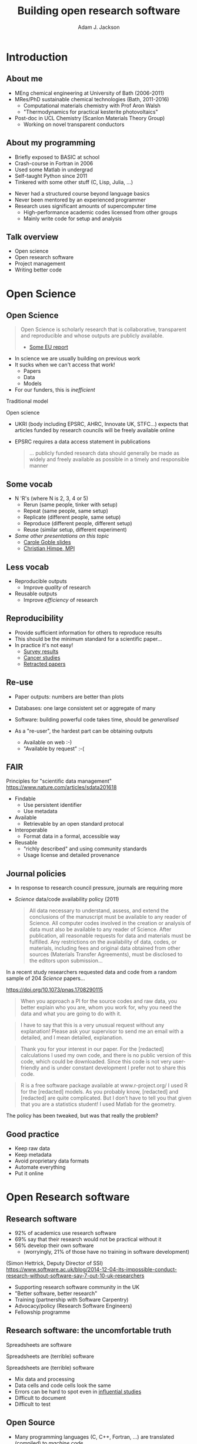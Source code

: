 #    -*- mode: org -*-
#+OPTIONS: reveal_center:t reveal_progress:t reveal_history:t reveal_control:t
#+OPTIONS: reveal_mathjax:t reveal_rolling_links:t reveal_keyboard:t reveal_overview:t num:nil
#+OPTIONS: reveal_width:1200 reveal_height:800
#+OPTIONS: reveal_title_slide:"<h2>%t</h2><h2>%a</h2><h3>%e</h3>"
#+OPTIONS: toc:nil
#+REVEAL_ROOT: https://cdn.jsdelivr.net/reveal.js/3.0.0/
#+REVEAL_MARGIN: 0.2
#+REVEAL_MIN_SCALE: 0.5
#+REVEAL_MAX_SCALE: 2.5
#+REVEAL_TRANS: none
#+REVEAL_THEME: solarized
#+REVEAL_HLEVEL: 1
#+REVEAL_EXTRA_CSS: ./presentation.css
#+BEAMER_FRAME_LEVEL: 2

#+TITLE: Building open research software
#+AUTHOR: Adam J. Jackson
#+EMAIL: adam.jackson@ucl.ac.uk

* COMMENT notes

** Open science

** Open source
   
** Open source development
   - Forking: large-scale example (libreoffice)
   - Branching and git-flow
   - Project management:
     - Issue trackers
       - Activity: find some issue trackers, what kind of issues exist?
     - Pull/merge requests
       - Activity: make a pull request to this presentation; give
         issue tracker examples
     - Mailing lists

** Developing and maintaining projects
   - script
   - library
   - large code


* Introduction

** About me
   - MEng chemical engineering at University of Bath (2006-2011)
   - MRes/PhD sustainable chemical technologies (Bath, 2011-2016)
     - Computational materials chemistry with Prof Aron Walsh
     - "Thermodynamics for practical kesterite photovoltaics"
   - Post-doc in UCL Chemistry (Scanlon Materials Theory Group)
     - Working on novel transparent conductors

** About my programming
   - Briefly exposed to BASIC at school
   - Crash-course in Fortran in 2006
   - Used some Matlab in undergrad
   - Self-taught Python since 2011
   - Tinkered with some other stuff (C, Lisp, Julia, ...)

   #+REVEAL: split

   - Never had a structured course beyond language basics
   - Never been mentored by an experienced programmer
   - Research uses significant amounts of supercomputer time
     - High-performance academic codes licensed from other groups
     - Mainly write code for setup and analysis

** Talk overview
   - Open science
   - Open research software
   - Project management
   - Writing better code

* Open Science

** Open Science
   #+BEGIN_QUOTE
   Open Science is scholarly research that is collaborative,
   transparent and reproducible and whose outputs are publicly
   available.

   - [[https://publications.europa.eu/en/publication-detail/-/publication/5b05b687-907e-11e8-8bc1-01aa75ed71a1][Some EU report]]
   #+END_QUOTE

   #+REVEAL: split

   - In science we are usually building on previous work
   - It sucks when we can't access that work!
     - Papers
     - Data
     - Models
   - For our funders, this is /inefficient/

   #+REVEAL: split
   Traditional model

   #+ATTR_HTML: :style padding:20px; :alt Diagram of traditional funding/access model
   [[./images/science-scheme1.png]]
   #+REVEAL: split
   Open science

   #+ATTR_HTML: :style padding:20px; :alt Diagram of open science funding/access model
   [[./images/science-scheme2.png]]
   #+REVEAL: split


   - UKRI (body including EPSRC, AHRC, Innovate UK, STFC...) expects
     that articles funded by research councils will be freely
     available online
   - EPSRC requires a data access statement in publications
     #+BEGIN_QUOTE
     ... publicly funded research data should generally be made as widely
     and freely available as possible in a timely and responsible
     manner
     #+END_QUOTE

** Some vocab
    - N 'R's (where N is 2, 3, 4 or 5)
      - Rerun (same people, tinker with setup)
      - Repeat (same people, same setup)
      - Replicate (different people, same setup)
      - Reproduce (different people, different setup)
      - Reuse (similar setup, different experiment)
    - /Some other presentations on this topic/
      - [[https://www.slideshare.net/carolegoble/what-is-reproducibility-gobleclean][Carole Goble slides]]
      - [[https://www.slideshare.net/gramian/rrr-replicability-reproducibility-reusability][Christian Himpe, MPI]]

** Less vocab
    - Reproducible outputs
      - Improve /quality/ of research
    - Reusable outputs
      - Improve /efficiency/ of research

** Reproducibility
   - Provide sufficient information for others to reproduce results
   - This should be the minimum standard for a scientific paper...
   - In practice it's not easy!
     - [[https://www.nature.com/news/1-500-scientists-lift-the-lid-on-reproducibility-1.19970][Survey results]]
     - [[http://www.sciencemag.org/news/2017/01/rigorous-replication-effort-succeeds-just-two-five-cancer-papers][Cancer studies]]
     - [[https://retractionwatch.com/][Retracted papers]]

** Re-use
   - Paper outputs: numbers are better than plots
   - Databases: one large consistent set or aggregate of many
   - Software: building powerful code takes time, should be /generalised/

   - As a "re-user", the hardest part can be obtaining outputs
     - Available on web :-)
     - "Available by request" :-(

** FAIR 
   Principles for "scientific data management" 
    https://www.nature.com/articles/sdata201618

    - Findable
      - Use persistent identifier
      - Use metadata
    - Available
      - Retrievable by an open standard protocal
    - Interoperable
      - Format data in a formal, accessible way
    - Reusable
      - "richly described" and using community standards
      - Usage license and detailed provenance

*** COMMENT availability protip
    #+REVEAL: split
    #+ATTR_HTML: :width 40%
    [[./images/protip-available.png]]

    - Code: Github, Bitbucket, Gitlab...
    - Data: Zenodo, Figshare, institutional repo, publisher...

** Journal policies
   - In response to research council pressure, journals are requiring more

   - /Science/ data/code availability policy (2011)
     #+BEGIN_QUOTE
     All data necessary to understand, assess, and extend the
     conclusions of the manuscript must be available to any reader of
     Science. All computer codes involved in the creation or analysis
     of data must also be available to any reader of Science. After
     publication, all reasonable requests for data and materials must
     be fulfilled. Any restrictions on the availability of data, codes,
     or materials, including fees and original data obtained from other
     sources (Materials Transfer Agreements), must be disclosed to the
     editors upon submission…
     #+END_QUOTE

   #+REVEAL: split

    In a recent study researchers requested data and code from a
    random sample of 204 /Science/ papers...

    https://doi.org/10.1073/pnas.1708290115

   #+REVEAL: split

    #+BEGIN_QUOTE
    When you approach a PI for the source codes and raw data, you
    better explain who you are, whom you work for, why you need the
    data and what you are going to do with it.
    #+END_QUOTE
    #+BEGIN_QUOTE
    I have to say that this is a very unusual request without any
    explanation! Please ask your supervisor to send me an email with a
    detailed, and I mean detailed, explanation.
    #+END_QUOTE
   #+REVEAL: split
   #+BEGIN_QUOTE
   Thank you for your interest in our paper. For the [redacted]
   calculations I used my own code, and there is no public version of
   this code, which could be downloaded. Since this code is not very
   user-friendly and is under constant development I prefer not to
   share this code.
   #+END_QUOTE
   #+BEGIN_QUOTE
   R is a free software package available at www.r-project.org/ I used
   R for the [redacted] models. As you probably know, [redacted] and
   [redacted] are quite complicated. But I don’t have to tell you that
   given that you are a statistics student! I used Matlab for the
   geometry.
   #+END_QUOTE

   #+REVEAL: split
   The policy has been tweaked, but was that really the problem?

   [[./images/sciencemag-policy.png]]


** Good practice
   - Keep raw data
   - Keep metadata
   - Avoid proprietary data formats
   - Automate everything
   - Put it online


* Open Research software

** Research software
   - 92% of academics use research software
   - 69% say that their research would not be practical without it
   - 56% develop their own software 
     - (worryingly, 21% of those have no training in software development)

   (Simon Hettrick, Deputy Director of SSI)
   https://www.software.ac.uk/blog/2014-12-04-its-impossible-conduct-research-without-software-say-7-out-10-uk-researchers

   #+REVEAL: split
   #+ATTR_HTML: :width 50%
    [[./images/ssi-logo.png]]

    - Supporting research software community in the UK
    - "Better software, better research"
    - Training (partnership with Software Carpentry)
    - Advocacy/policy (Research Software Engineers)
    - Fellowship programme

** Research software: the uncomfortable truth
  #+REVEAL: split

  Spreadsheets are software

  #+REVEAL: split

  Spreadsheets are (terrible) software

  #+REVEAL: split

  Spreadsheets are (terrible) software

  - Mix data and processing
  - Data cells and code cells look the same
  - Errors can be hard to spot even in [[https://www.washingtonpost.com/news/wonk/wp/2013/04/16/is-the-best-evidence-for-austerity-based-on-an-excel-spreadsheet-error/][influential studies]]
  - Difficult to document
  - Difficult to test

** Open Source
   - Many programming languages (C, C++, Fortran, ...) are translated
     (compiled) to /machine code/
   - Software that is distributed as a machine code "binary" cannot
     easily be inspected (e.g. Microsoft Office)
   - Reading machine code is serious hacker territory

#+REVEAL_HTML: <div class="column" style="float:left; width: 50%">
      #+ATTR_HTML: :width 60%
      [[./images/hackers.jpg]]

      Hackers (1995)
#+REVEAL_HTML: </div>
#+REVEAL_HTML: <div class="column" style="float:left; width: 50%">
      #+ATTR_HTML: :width 60%
      [[./images/Cypher.jpg]]

      The Matrix (1999)
#+REVEAL_HTML: </div>


   #+REVEAL: split
   - Open Source means that the code can be examined as written
   - Some programs (e.g. Python, shell scripts) are not compiled before they are run
     - The source can /always/ be examined
   - Open source in a literal sense helps reproducibility:
     - exact process is exposed
     - implementation details can be identified/test/replicated
       - including bugs!
   - Academic software is already /usually/ distributed as source

   #+REVEAL: split

   - Open source is not enough! Licensing matters.
   - "Free Open Source Software (FOSS)" is
     - generally "free" as in beer (gratis)
     - always "free" as in /freedom/ (libre)

   #+REVEAL: split
#+REVEAL_HTML: <div class="column" style="float:left; width: 50%">
      #+ATTR_HTML: :width 60%
      [[./images/rms.jpg]]
#+REVEAL_HTML: </div>

#+REVEAL_HTML: <div class="column" style="float:right; width: 50%">
#+BEGIN_QUOTE
 If the users don't control the program, the program controls the
 users. With proprietary software, there is always some entity, the
 "owner" of the program, that controls the program and through it,
 exercises power over its users. A nonfree program is a yoke, an
 instrument of unjust power.
#+END_QUOTE
-- Richard Stallman

#+REVEAL_HTML: </div>
   #+REVEAL: split

   Politics aside...

   - Default copyright status:
     - I have no right to distribute your code
     - Neither of us has the right to distribute my modified version
   - FOSS licenses give us the right to build on software and distribute it ourselves
   - This is /essential/ for community development of a codebase
   - In practice good changes can make it "upstream" or form a new code
   - Hybrids are possible: paid academic license, community development

   https://choosealicense.com/

** Open source development

   - Open source projects make heavy use of /version control/ features
     - "Main" repository (e.g. on GitHub)
     - Work on "branches" and "forked" copies
     - Keep change history
   - They require good communication and a sense of direction
     - Communication channels
     - Accepting contributions

** Long-term example: OpenOffice

   - Begin life as StarOffice (Sun Microsystems)
   - Community branch OpenOffice runs in parallel
   - When disagreements occurred, OpenOffice and LibreOffice exist in parallel
   - LibreOffice survives!

** Short-term example: Git-flow

** Issue trackers

   - Oh dear, this slide still needs some content!

** Activity pt 1:
   - Have a look at a project you care about
     - Is there an Issue tracker? What kind of discussion happens there?
     - Are there pull requests? How many are accepted?

** Activity pt 2:
   - Make a pull request to this presentation at
     https://github.com/ajjackson/open-research-software

     - Help me out with the "Issue trackers" slide!

* Sustainable project management
** Things found in a good project
   - README / docs
   - LICENSE
   - CONTRIBUTING
   - CHANGELOG
   - INSTALL
   - CITATION
   - tests

** README
   - This document is usually your "homepage"
   - Introduce the project
   - Point to other resources

  You should watch Daniele Procida's amazing talk about documentation
  - Pycon video: https://www.youtube.com/watch?v=azf6yzuJt54
  - Blog version https://www.divio.com/en/blog/documentation/

  The following ideas are directly taken from it

** Four types of documentation

   - Tutorials
   - How-to guides
   - Explanation
   - Reference

** Four types of documentation
   Daniele uses a wonderful cooking analogy for these:
   - *Tutorials* "Teaching a small child to cook"
   - *How-to guides* "A recipe in a book"
   - *Explanation* "An article on culinary social history"
   - *Reference* "A reference encyclopedia article"

** Four types of documentation
   - These do not need to be located in four different places
   - They should all /exist/ and be findable at the right time


** LICENSE
   #+ATTR_REVEAL: :frag (appear)
   - Licensing is complicated
   - Don't make it more complicated by inventing your own
   - Use of standard licenses makes it quicker and easier for users
   - https://choosealicense.com/

** CONTRIBUTING
   - Are external contributions welcome?
   - How should people interact with the project?
   - Do you have style/format requirements?

** CHANGELOG
   Keep track of changes between different versions

   https://keepachangelog.com

** INSTALL
   #+ATTR_REVEAL: :frag (appear)
   - Try to make installation easy...
   - ... but don't be /weird/ about it!
   - =sudo= makes me nervous
   - For Python projects, use setuptools
   - For compiled languages, use a simple makefile or autoconf

** CITATION
   - This is cutting edge!
   - There still isn't really a standard way to cite code...
   #+ATTR_REVEAL: :frag t
   - ... but there should be!
   - [[https://citation-file-format.github.io/][Citation file format]] has been proposed. 
     - Based on YAML: readability balanced for humans and machines
     - Can include papers
   - [[https://software.ac.uk/index.php/which-journals-should-i-publish-my-software][New journals are emerging]]

** tests
   - Don't re-invent the wheel, use an existing framework for
     non-trivial testing
   - "Continuous Integration" e.g. Travis CI automatically runs tests when changes are pushed to repository
   - Coverage testing is depressing but helpful

     #+ATTR_HTML: :width 60%
     [[./images/badges.png]]

* The actual coding bit

** Some key skills
   - Version control
     - Learn how to use feature branches
     - Write helpful commit messages

   - Get good at editing
     - Be lazy
     - Use macros
     - Use plugins

** How to get better at programming
   - A lot of this is just practice
   - As with an instrument, practice only helps if it's /good/
     practice
   - Try different things:
     - Test-driven development
     - Use more objects
     - Use less objects

** How to get better at programming
   - Programming is better with friends! It can be easier to spot an
     elegant way of doing something in someone else's code
   - Watch the issue tracker of a project you care about (e.g. ASE);
     this is a great way to learn from other people and get your feet
     wet with small contributions.

** PROTIP: Write good code
   - Use a style guide e.g. PEP8 for Python
     - =pip install pep8= for a nifty program that checks your style
   - Assume that someone else will see and tinker with your code. This
     "someone else" is probably you in a year's time.


** PROTIP: Write good code
   - If developing a library or a code
     - Plan out your overall structure and think carefully about the
       flow of data
     - Introduce tests as soon as a package becomes non-trivial

** PROTIP: Write good code
   #+ATTR_REVEAL: :frag (appear)
   - Premature optimisation is evil
     - (Don't speed up things that are "fast enough")
   - Slow code is also evil
     - (Try to keep a short loop of changing and testing)

** PROTIP: Write good code
   #+ATTR_REVEAL: :frag (appear)
   - Don't let perfect get in the way of good
   - Someone else can help you get from good to perfect

* Summary

** Summary
   - Good science is open about its methods
     - They probably involve software
   - You're going to have to show people your software
   - Good software is approachable and maintainable
   - There is an overwhelming number of tools and options
     - but you can start by imitating projects you like

